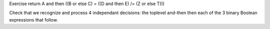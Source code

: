 Exercise return A and then ((B or else C) = ((D and then E) /= (Z or else T)))

Check that we recognize and process 4 independant decisions: the toplevel
and-then then each of the 3 binary Boolean expressions that follow.
